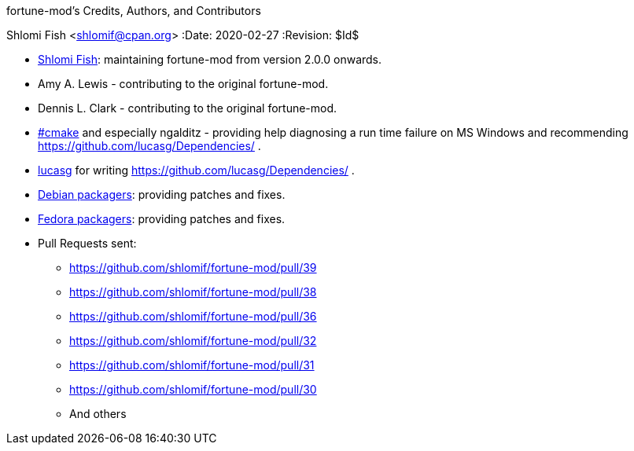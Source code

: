 fortune-mod's Credits, Authors, and Contributors
==========================================
Shlomi Fish <shlomif@cpan.org>
:Date: 2020-02-27
:Revision: $Id$

* https://www.shlomifish.org/[Shlomi Fish]: maintaining fortune-mod
from version 2.0.0 onwards.

* Amy A. Lewis - contributing to the original fortune-mod.

* Dennis L. Clark - contributing to the original fortune-mod.

* irc://irc.freenode.net/#cmake[#cmake] and especially ngalditz -
providing help diagnosing a run time failure on MS Windows and
recommending https://github.com/lucasg/Dependencies/ .

* https://github.com/lucasg[lucasg] for writing
https://github.com/lucasg/Dependencies/ .

* https://packages.debian.org/en/sid/fortune-mod[Debian packagers]:
providing patches and fixes.

* https://src.fedoraproject.org/rpms/fortune-mod[Fedora packagers]:
providing patches and fixes.

* Pull Requests sent:
** https://github.com/shlomif/fortune-mod/pull/39
** https://github.com/shlomif/fortune-mod/pull/38
** https://github.com/shlomif/fortune-mod/pull/36
** https://github.com/shlomif/fortune-mod/pull/32
** https://github.com/shlomif/fortune-mod/pull/31
** https://github.com/shlomif/fortune-mod/pull/30
** And others
